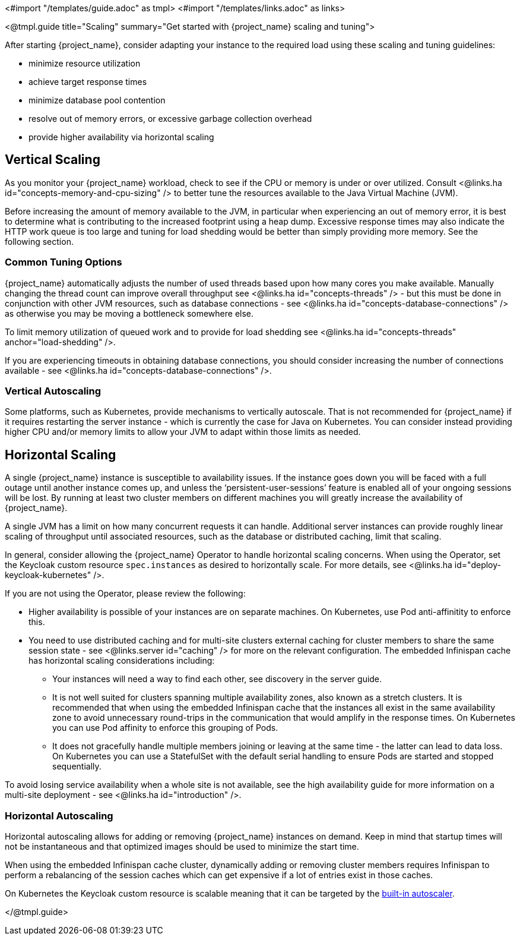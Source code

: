 <#import "/templates/guide.adoc" as tmpl>
<#import "/templates/links.adoc" as links>

<@tmpl.guide
title="Scaling"
summary="Get started with {project_name} scaling and tuning">

After starting {project_name}, consider adapting your instance to the required load using these scaling and tuning guidelines:

- minimize resource utilization
- achieve target response times
- minimize database pool contention
- resolve out of memory errors, or excessive garbage collection overhead
- provide higher availability via horizontal scaling

== Vertical Scaling

As you monitor your {project_name} workload, check to see if the CPU or memory is under or over utilized. Consult <@links.ha id="concepts-memory-and-cpu-sizing" /> to better tune the resources available to the Java Virtual Machine (JVM).

Before increasing the amount of memory available to the JVM, in particular when experiencing an out of memory error, it is best to determine what is contributing to the increased footprint using a heap dump. Excessive response times may also indicate the HTTP work queue is too large and tuning for load shedding would be better than simply providing more memory. See the following section.

=== Common Tuning Options

{project_name} automatically adjusts the number of used threads based upon how many cores you make available. Manually changing the thread count can improve overall throughput see <@links.ha id="concepts-threads" /> - but this must be done in conjunction with other JVM resources, such as database connections - see <@links.ha id="concepts-database-connections" /> as otherwise you may be moving a bottleneck somewhere else.

To limit memory utilization of queued work and to provide for load shedding see <@links.ha id="concepts-threads" anchor="load-shedding" />.

If you are experiencing timeouts in obtaining database connections, you should consider increasing the number of connections available - see <@links.ha id="concepts-database-connections" />.

=== Vertical Autoscaling

Some platforms, such as Kubernetes, provide mechanisms to vertically autoscale. That is not recommended for {project_name} if it requires restarting the server instance - which is currently the case for Java on Kubernetes. You can consider instead providing higher CPU and/or memory limits to allow your JVM to adapt within those limits as needed.

== Horizontal Scaling

A single {project_name} instance is susceptible to availability issues. If the instance goes down you will be faced with a full outage until another instance comes up, and unless the '`persistent-user-sessions`' feature is enabled all of your ongoing sessions will be lost. By running at least two cluster members on different machines you will greatly increase the availability of {project_name}.

A single JVM has a limit on how many concurrent requests it can handle. Additional server instances can provide roughly linear scaling of throughput until associated resources, such as the database or distributed caching, limit that scaling.

In general, consider allowing the {project_name} Operator to handle horizontal scaling concerns. When using the Operator, set the Keycloak custom resource `spec.instances` as desired to horizontally scale.  For more details, see <@links.ha id="deploy-keycloak-kubernetes" />.

If you are not using the Operator, please review the following:

* Higher availability is possible of your instances are on separate machines. On Kubernetes, use Pod anti-affinitity to enforce this.

* You need to use distributed caching and for multi-site clusters external caching for cluster members to share the same session state - see <@links.server id="caching" /> for more on the relevant configuration. The embedded Infinispan cache has horizontal scaling considerations including:

- Your instances will need a way to find each other, see discovery in the server guide.
- It is not well suited for clusters spanning multiple availability zones, also known as a stretch clusters. It is recommended that when using the embedded Infinispan cache that the instances all exist in the same availability zone to avoid unnecessary round-trips in the communication that would amplify in the response times. On Kubernetes you can use Pod affinity to enforce this grouping of Pods.
- It does not gracefully handle multiple members joining or leaving at the same time - the latter can lead to data loss. On Kubernetes you can use a StatefulSet with the default serial handling to ensure Pods are started and stopped sequentially.

To avoid losing service availability when a whole site is not available, see the high availability guide for more information on a multi-site deployment - see <@links.ha id="introduction" />.

=== Horizontal Autoscaling

Horizontal autoscaling allows for adding or removing {project_name} instances on demand. Keep in mind that startup times will not be instantaneous and that optimized images should be used to minimize the start time.

When using the embedded Infinispan cache cluster, dynamically adding or removing cluster members requires Infinispan to perform a rebalancing of the session caches which can get expensive if a lot of entries exist in those caches.

On Kubernetes the Keycloak custom resource is scalable meaning that it can be targeted by the https://kubernetes.io/docs/tasks/run-application/horizontal-pod-autoscale/[built-in autoscaler].

</@tmpl.guide>
